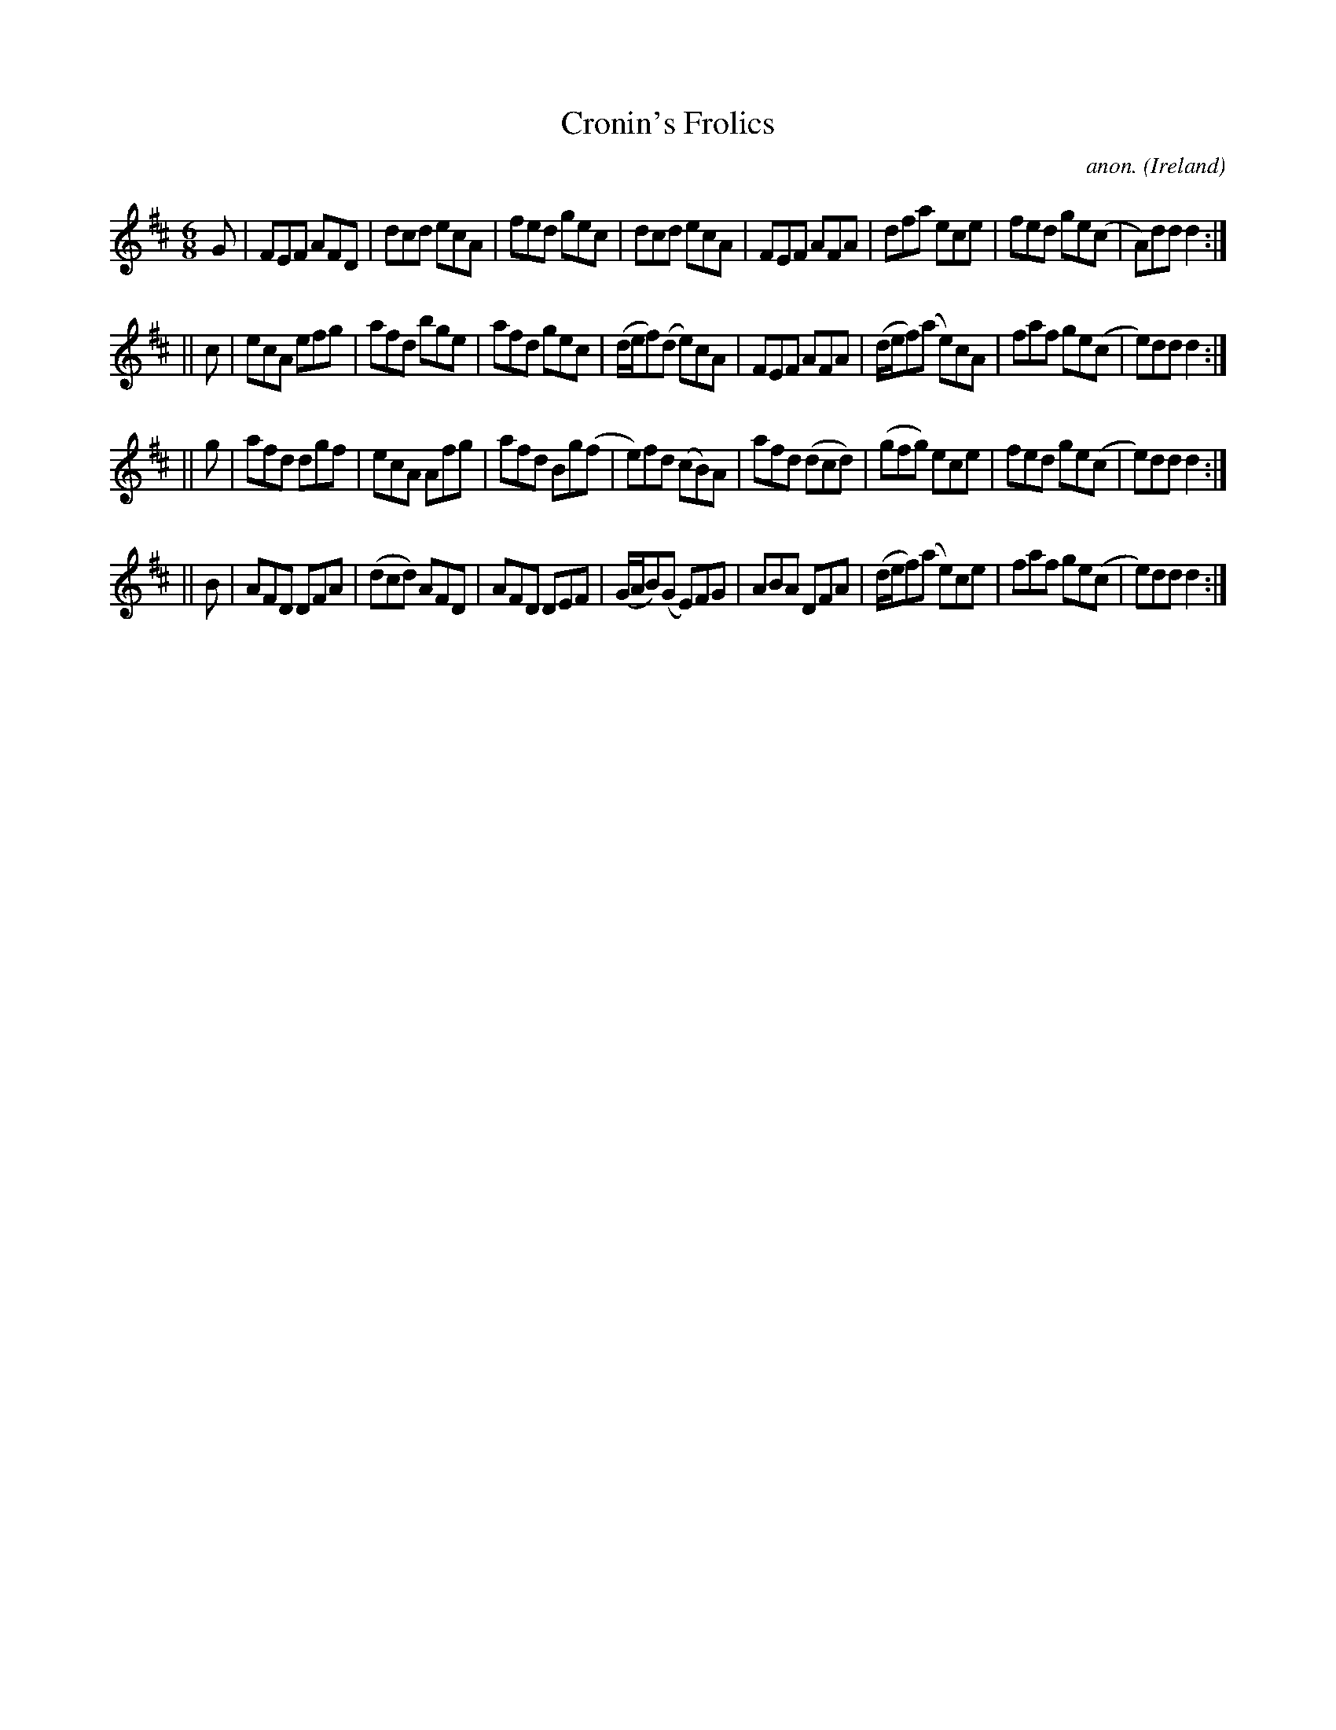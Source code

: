 X:338
T:Cronin's Frolics
C:anon.
O:Ireland
B:Francis O'Neill: "The Dance Music of Ireland" (1907) no. 338
R:Double jig
M:6/8
L:1/8
K:D
G|FEF AFD|dcd ecA|fed gec|dcd ecA|FEF AFA|dfa ece|fed ge(c|A)dd d2:|
||c|ecA efg|afd bge|afd gec|(d/e/f)(d e)cA|FEF AFA|(d/e/f)(a e)cA|faf ge(c|e)dd d2:|
||g|afd dgf|ecA Afg|afd Bg(f|e)fd (cB)A|afd (dcd)|(gfg) ece|fed ge(c|e)dd d2:|
||B|AFD DFA|(dcd) AFD|AFD DEF|(G/A/B)(G E)FG|ABA DFA|(d/e/f)(a e)ce|faf ge(c|e)dd d2:|

